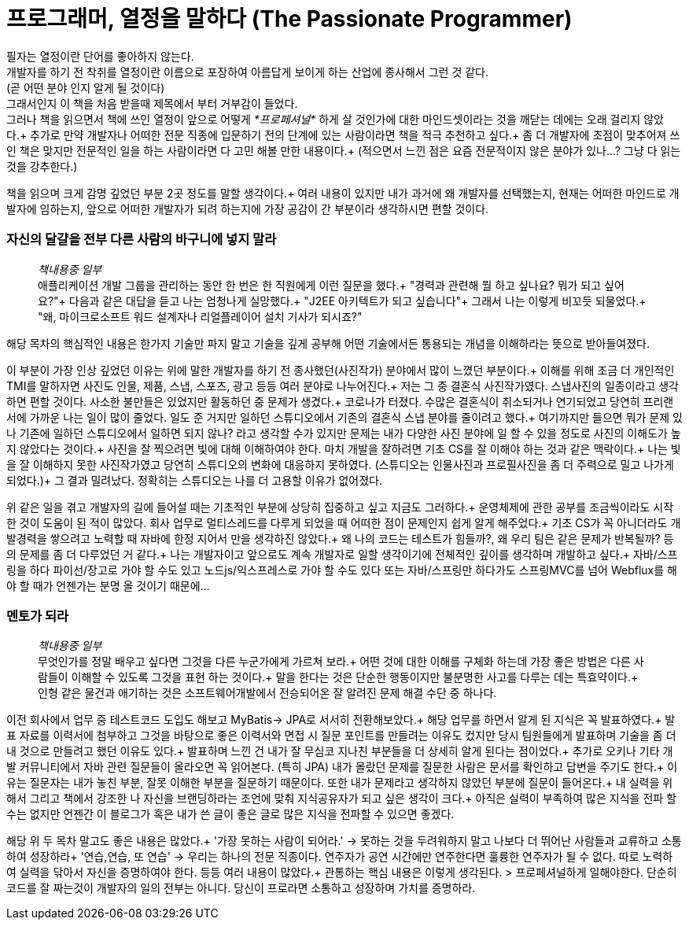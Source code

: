 # 프로그래머, 열정을 말하다 (The Passionate Programmer)


필자는 열정이란 단어를 좋아하지 않는다. +
개발자를 하기 전 착취를 열정이란 이름으로 포장하여 아름답게 보이게 하는 산업에 종사해서 그런 것 같다. +
(곧 어떤 분야 인지 알게 될 것이다) +
그래서인지 이 책을 처음 받을때 제목에서 부터 거부감이 들었다. +
그러나 책을 읽으면서 책에 쓰인 열정이 앞으로 어떻게 __*프로페셔널*__ 하게 살 것인가에 대한 마인드셋이라는 것을 깨닫는 데에는 오래 걸리지 않았다.+
추가로 만약 개발자나 어떠한 전문 직종에 입문하기 전의 단계에 있는 사람이라면 책을 적극 추천하고 싶다.+
좀 더 개발자에 초점이 맞추어져 쓰인 책은 맞지만 전문적인 일을 하는 사람이라면 다 고민 해볼 만한 내용이다.+
(적으면서 느낀 점은 요즘 전문적이지 않은 분야가 있나...? 그냥 다 읽는 것을 강추한다.)

책을 읽으며 크게 감명 깊었던 부분 2곳 정도를 말할 생각이다.+
여러 내용이 있지만 내가 과거에 왜 개발자를 선택했는지, 현재는 어떠한 마인드로 개발자에 임하는지, 앞으로 어떠한 개발자가 되려 하는지에 가장 공감이 간 부분이라 생각하시면 편할 것이다.

### 자신의 달걀을 전부 다른 사람의 바구니에 넣지 말라
> __책내용중 일부__ +
> 애플리케이션 개발 그룹을 관리하는 동안 한 번은 한 직원에게 이런 질문을 했다.+
> "경력과 관련해 뭘 하고 싶나요? 뭐가 되고 싶어요?"+
> 다음과 같은 대답을 듣고 나는 엄청나게 실망했다.+
> "J2EE 아키텍트가 되고 싶습니다"+
> 그래서 나는 이렇게 비꼬듯 되물었다.+
> "왜, 마이크로소프트 워드 설계자나 리얼플레이어 설치 기사가 되시죠?"

해당 목차의 핵심적인 내용은 한가지 기술만 파지 말고 기술을 깊게 공부해 어떤 기술에서든 통용되는 개념을 이해하라는 뜻으로 받아들여졌다.

이 부분이 가장 인상 깊었던 이유는 위에 말한 개발자를 하기 전 종사했던(사진작가) 분야에서 많이 느꼈던 부분이다.+
이해를 위해 조금 더 개인적인 TMI를 말하자면 사진도 인물, 제품, 스냅, 스포츠, 광고 등등 여러 분야로 나누어진다.+
저는 그 중 결혼식 사진작가였다. 스냅사진의 일종이라고 생각하면 편할 것이다. 사소한 불만들은 있었지만 활동하던 중 문제가 생겼다.+
코로나가 터졌다. 수많은 결혼식이 취소되거나 연기되었고 당연히 프리랜서에 가까운 나는 일이 많이 줄었다.
일도 준 거지만 일하던 스튜디오에서 기존의 결혼식 스냅 분야를 줄이려고 했다.+
여기까지만 들으면 뭐가 문제 있나 기존에 일하던 스튜디오에서 일하면 되지 않나? 라고 생각할 수가 있지만 문제는 내가 다양한 사진 분야에 일 할 수 있을 정도로 사진의 이해도가 높지 않았다는 것이다.+
사진을 잘 찍으려면 빛에 대해 이해하여야 한다. 마치 개발을 잘하려면 기초 CS를 잘 이해야 하는 것과 같은 맥락이다.+
나는 빛을 잘 이해하지 못한 사진작가였고 당연히 스튜디오의 변화에 대응하지 못하였다. (스튜디오는 인물사진과 프로필사진을 좀 더 주력으로 밀고 나가게 되었다.)+
그 결과 밀려났다. 정확히는 스튜디오는 나를 더 고용할 이유가 없어졌다.


위 같은 일을 겪고 개발자의 길에 들어설 때는 기초적인 부분에 상당히 집중하고 싶고 지금도 그러하다.+
운영체제에 관한 공부를 조금씩이라도 시작한 것이 도움이 된 적이 많았다. 회사 업무로 멀티스레드를 다루게 되었을 때 어떠한 점이 문제인지 쉽게 알게 해주었다.+
기초 CS가 꼭 아니더라도 개발경력을 쌓으려고 노력할 때 자바에 한정 지어서 만을 생각하진 않았다.+
왜 나의 코드는 테스트가 힘들까?, 왜 우리 팀은 같은 문제가 반복될까? 등의 문제를 좀 더 다루었던 거 같다.+
나는 개발자이고 앞으로도 계속 개발자로 일할 생각이기에 전체적인 깊이를 생각하며 개발하고 싶다.+
자바/스프링을 하다 파이선/장고로 가야 할 수도 있고 노드js/익스프레스로 가야 할 수도 있다 또는 자바/스프링만 하다가도 스프링MVC를 넘어 Webflux를 해야 할 때가 언젠가는 분명 올 것이기 때문에...

### 멘토가 되라
> __책내용중 일부__ +
> 무엇인가를 정말 배우고 싶다면 그것을 다른 누군가에게 가르쳐 보라.+
> 어떤 것에 대한 이해를 구체화 하는데 가장 좋은 방법은 다른 사람들이 이해할 수 있도록 그것을 표현 하는 것이다.+
> 말을 한다는 것은 단순한 행동이지만 불분명한 사고를 다루는 데는 특효약이다.+
> 인형 같은 물건과 애기하는 것은 소프트웨어개발에서 전승되어온 잘 알려진 문제 해결 수단 중 하나다.

이전 회사에서 업무 중 테스트코드 도입도 해보고 MyBatis-> JPA로 서서히 전환해보았다.+
해당 업무를 하면서 알게 된 지식은 꼭 발표하였다.+
발표 자료를 이력서에 첨부하고 그것을 바탕으로 좋은 이력서와 면접 시 질문 포인트를 만들려는 이유도 컸지만 당시 팀원들에게 발표하며 기술을 좀 더 내 것으로 만들려고 했던 이유도 있다.+
발표하며 느낀 건 내가 잘 무심코 지나친 부분들을 더 상세히 알게 된다는 점이었다.+
추가로 오키나 기타 개발 커뮤니티에서 자바 관련 질문들이 올라오면 꼭 읽어본다. (특히 JPA) 내가 몰랐던 문제를 질문한 사람은 문서를 확인하고 답변을 주기도 한다.+
이유는 질문자는 내가 놓친 부분, 잘못 이해한 부분을 질문하기 때문이다. 또한 내가 문제라고 생각하지 않았던 부분에 질문이 들어온다.+
내 실력을 위해서 그리고 책에서 강조한 나 자신을 브랜딩하라는 조언에 맞춰 지식공유자가 되고 싶은 생각이 크다.+
아직은 실력이 부족하여 많은 지식을 전파 할 수는 없지만 언젠간 이 블로그가 혹은 내가 쓴 글이 좋은 글로 많은 지식을 전파할 수 있으면 좋겠다.

해당 위 두 목차 말고도 좋은 내용은 많았다.+
'가장 못하는 사람이 되어라.' -> 못하는 것을 두려워하지 말고 나보다 더 뛰어난 사람들과 교류하고 소통하여 성장하라+
'연습,연습, 또 연습' -> 우리는 하나의 전문 직종이다. 연주자가 공연 시간에만 연주한다면 훌륭한 연주자가 될 수 없다. 따로 노력하여 실력을 닦아서 자신을 증명하여야 한다.
등등 여러 내용이 많았다.+
관통하는 핵심 내용은 이렇게 생각된다.
> 프로페셔널하게 일해야한다. 단순히 코드를 잘 짜는것이 개발자의 일의 전부는 아니다. 당신이 프로라면 소통하고 성장하며 가치를 증명하라.
